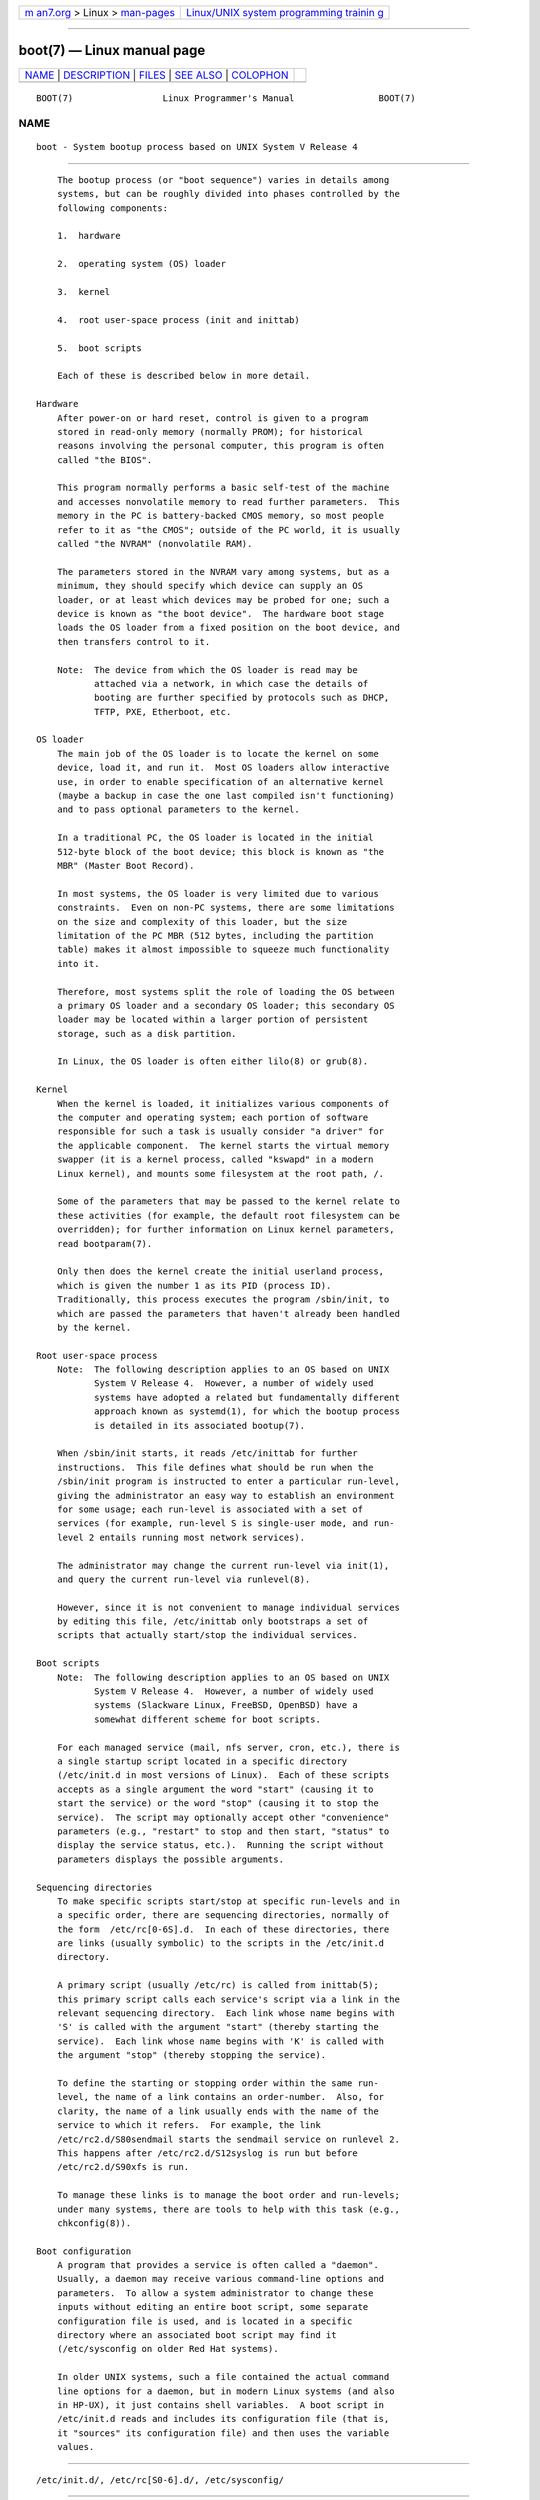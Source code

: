 .. container:: page-top

.. container:: nav-bar

   +----------------------------------+----------------------------------+
   | `m                               | `Linux/UNIX system programming   |
   | an7.org <../../../index.html>`__ | trainin                          |
   | > Linux >                        | g <http://man7.org/training/>`__ |
   | `man-pages <../index.html>`__    |                                  |
   +----------------------------------+----------------------------------+

--------------

boot(7) — Linux manual page
===========================

+-----------------------------------+-----------------------------------+
| `NAME <#NAME>`__ \|               |                                   |
| `DESCRIPTION <#DESCRIPTION>`__ \| |                                   |
| `FILES <#FILES>`__ \|             |                                   |
| `SEE ALSO <#SEE_ALSO>`__ \|       |                                   |
| `COLOPHON <#COLOPHON>`__          |                                   |
+-----------------------------------+-----------------------------------+
| .. container:: man-search-box     |                                   |
+-----------------------------------+-----------------------------------+

::

   BOOT(7)                 Linux Programmer's Manual                BOOT(7)

NAME
-------------------------------------------------

::

          boot - System bootup process based on UNIX System V Release 4


---------------------------------------------------------------

::

          The bootup process (or "boot sequence") varies in details among
          systems, but can be roughly divided into phases controlled by the
          following components:

          1.  hardware

          2.  operating system (OS) loader

          3.  kernel

          4.  root user-space process (init and inittab)

          5.  boot scripts

          Each of these is described below in more detail.

      Hardware
          After power-on or hard reset, control is given to a program
          stored in read-only memory (normally PROM); for historical
          reasons involving the personal computer, this program is often
          called "the BIOS".

          This program normally performs a basic self-test of the machine
          and accesses nonvolatile memory to read further parameters.  This
          memory in the PC is battery-backed CMOS memory, so most people
          refer to it as "the CMOS"; outside of the PC world, it is usually
          called "the NVRAM" (nonvolatile RAM).

          The parameters stored in the NVRAM vary among systems, but as a
          minimum, they should specify which device can supply an OS
          loader, or at least which devices may be probed for one; such a
          device is known as "the boot device".  The hardware boot stage
          loads the OS loader from a fixed position on the boot device, and
          then transfers control to it.

          Note:  The device from which the OS loader is read may be
                 attached via a network, in which case the details of
                 booting are further specified by protocols such as DHCP,
                 TFTP, PXE, Etherboot, etc.

      OS loader
          The main job of the OS loader is to locate the kernel on some
          device, load it, and run it.  Most OS loaders allow interactive
          use, in order to enable specification of an alternative kernel
          (maybe a backup in case the one last compiled isn't functioning)
          and to pass optional parameters to the kernel.

          In a traditional PC, the OS loader is located in the initial
          512-byte block of the boot device; this block is known as "the
          MBR" (Master Boot Record).

          In most systems, the OS loader is very limited due to various
          constraints.  Even on non-PC systems, there are some limitations
          on the size and complexity of this loader, but the size
          limitation of the PC MBR (512 bytes, including the partition
          table) makes it almost impossible to squeeze much functionality
          into it.

          Therefore, most systems split the role of loading the OS between
          a primary OS loader and a secondary OS loader; this secondary OS
          loader may be located within a larger portion of persistent
          storage, such as a disk partition.

          In Linux, the OS loader is often either lilo(8) or grub(8).

      Kernel
          When the kernel is loaded, it initializes various components of
          the computer and operating system; each portion of software
          responsible for such a task is usually consider "a driver" for
          the applicable component.  The kernel starts the virtual memory
          swapper (it is a kernel process, called "kswapd" in a modern
          Linux kernel), and mounts some filesystem at the root path, /.

          Some of the parameters that may be passed to the kernel relate to
          these activities (for example, the default root filesystem can be
          overridden); for further information on Linux kernel parameters,
          read bootparam(7).

          Only then does the kernel create the initial userland process,
          which is given the number 1 as its PID (process ID).
          Traditionally, this process executes the program /sbin/init, to
          which are passed the parameters that haven't already been handled
          by the kernel.

      Root user-space process
          Note:  The following description applies to an OS based on UNIX
                 System V Release 4.  However, a number of widely used
                 systems have adopted a related but fundamentally different
                 approach known as systemd(1), for which the bootup process
                 is detailed in its associated bootup(7).

          When /sbin/init starts, it reads /etc/inittab for further
          instructions.  This file defines what should be run when the
          /sbin/init program is instructed to enter a particular run-level,
          giving the administrator an easy way to establish an environment
          for some usage; each run-level is associated with a set of
          services (for example, run-level S is single-user mode, and run-
          level 2 entails running most network services).

          The administrator may change the current run-level via init(1),
          and query the current run-level via runlevel(8).

          However, since it is not convenient to manage individual services
          by editing this file, /etc/inittab only bootstraps a set of
          scripts that actually start/stop the individual services.

      Boot scripts
          Note:  The following description applies to an OS based on UNIX
                 System V Release 4.  However, a number of widely used
                 systems (Slackware Linux, FreeBSD, OpenBSD) have a
                 somewhat different scheme for boot scripts.

          For each managed service (mail, nfs server, cron, etc.), there is
          a single startup script located in a specific directory
          (/etc/init.d in most versions of Linux).  Each of these scripts
          accepts as a single argument the word "start" (causing it to
          start the service) or the word "stop" (causing it to stop the
          service).  The script may optionally accept other "convenience"
          parameters (e.g., "restart" to stop and then start, "status" to
          display the service status, etc.).  Running the script without
          parameters displays the possible arguments.

      Sequencing directories
          To make specific scripts start/stop at specific run-levels and in
          a specific order, there are sequencing directories, normally of
          the form  /etc/rc[0-6S].d.  In each of these directories, there
          are links (usually symbolic) to the scripts in the /etc/init.d
          directory.

          A primary script (usually /etc/rc) is called from inittab(5);
          this primary script calls each service's script via a link in the
          relevant sequencing directory.  Each link whose name begins with
          'S' is called with the argument "start" (thereby starting the
          service).  Each link whose name begins with 'K' is called with
          the argument "stop" (thereby stopping the service).

          To define the starting or stopping order within the same run-
          level, the name of a link contains an order-number.  Also, for
          clarity, the name of a link usually ends with the name of the
          service to which it refers.  For example, the link
          /etc/rc2.d/S80sendmail starts the sendmail service on runlevel 2.
          This happens after /etc/rc2.d/S12syslog is run but before
          /etc/rc2.d/S90xfs is run.

          To manage these links is to manage the boot order and run-levels;
          under many systems, there are tools to help with this task (e.g.,
          chkconfig(8)).

      Boot configuration
          A program that provides a service is often called a "daemon".
          Usually, a daemon may receive various command-line options and
          parameters.  To allow a system administrator to change these
          inputs without editing an entire boot script, some separate
          configuration file is used, and is located in a specific
          directory where an associated boot script may find it
          (/etc/sysconfig on older Red Hat systems).

          In older UNIX systems, such a file contained the actual command
          line options for a daemon, but in modern Linux systems (and also
          in HP-UX), it just contains shell variables.  A boot script in
          /etc/init.d reads and includes its configuration file (that is,
          it "sources" its configuration file) and then uses the variable
          values.


---------------------------------------------------

::

          /etc/init.d/, /etc/rc[S0-6].d/, /etc/sysconfig/


---------------------------------------------------------

::

          init(1), systemd(1), inittab(5), bootparam(7), bootup(7),
          runlevel(8), shutdown(8)

COLOPHON
---------------------------------------------------------

::

          This page is part of release 5.13 of the Linux man-pages project.
          A description of the project, information about reporting bugs,
          and the latest version of this page, can be found at
          https://www.kernel.org/doc/man-pages/.

   Linux                          2015-03-11                        BOOT(7)

--------------

Pages that refer to this page: `bootup(7) <../man7/bootup.7.html>`__

--------------

`Copyright and license for this manual
page <../man7/boot.7.license.html>`__

--------------

.. container:: footer

   +-----------------------+-----------------------+-----------------------+
   | HTML rendering        |                       | |Cover of TLPI|       |
   | created 2021-08-27 by |                       |                       |
   | `Michael              |                       |                       |
   | Ker                   |                       |                       |
   | risk <https://man7.or |                       |                       |
   | g/mtk/index.html>`__, |                       |                       |
   | author of `The Linux  |                       |                       |
   | Programming           |                       |                       |
   | Interface <https:     |                       |                       |
   | //man7.org/tlpi/>`__, |                       |                       |
   | maintainer of the     |                       |                       |
   | `Linux man-pages      |                       |                       |
   | project <             |                       |                       |
   | https://www.kernel.or |                       |                       |
   | g/doc/man-pages/>`__. |                       |                       |
   |                       |                       |                       |
   | For details of        |                       |                       |
   | in-depth **Linux/UNIX |                       |                       |
   | system programming    |                       |                       |
   | training courses**    |                       |                       |
   | that I teach, look    |                       |                       |
   | `here <https://ma     |                       |                       |
   | n7.org/training/>`__. |                       |                       |
   |                       |                       |                       |
   | Hosting by `jambit    |                       |                       |
   | GmbH                  |                       |                       |
   | <https://www.jambit.c |                       |                       |
   | om/index_en.html>`__. |                       |                       |
   +-----------------------+-----------------------+-----------------------+

--------------

.. container:: statcounter

   |Web Analytics Made Easy - StatCounter|

.. |Cover of TLPI| image:: https://man7.org/tlpi/cover/TLPI-front-cover-vsmall.png
   :target: https://man7.org/tlpi/
.. |Web Analytics Made Easy - StatCounter| image:: https://c.statcounter.com/7422636/0/9b6714ff/1/
   :class: statcounter
   :target: https://statcounter.com/
